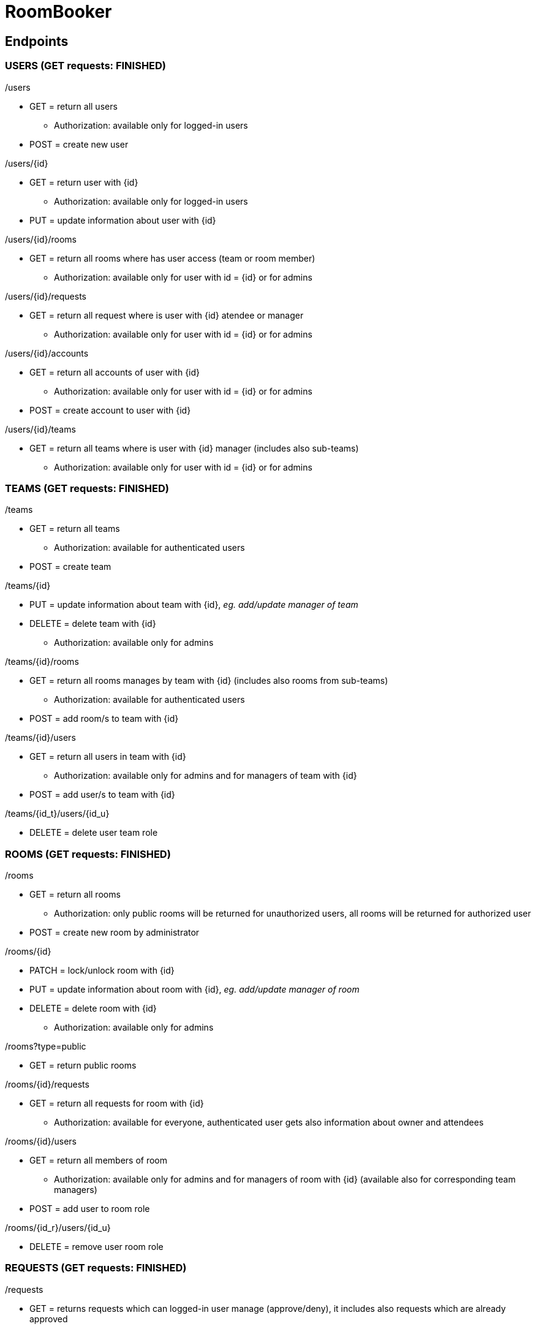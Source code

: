 = RoomBooker

== Endpoints

=== USERS (GET requests: FINISHED)

./users
* GET = return all users
    ** Authorization: available only for logged-in users
* POST = create new user

./users/{id}
* GET = return user with {id}
    ** Authorization: available only for logged-in users
* PUT = update information about user with {id}

./users/{id}/rooms
* GET = return all rooms where has user access (team or room member)
    ** Authorization: available only for user with id = {id} or for admins

./users/{id}/requests
* GET = return all request where is user with {id} atendee or manager
    ** Authorization: available only for user with id = {id} or for admins

./users/{id}/accounts
* GET = return all accounts of user with {id}
    ** Authorization: available only for user with id = {id} or for admins
* POST = create account to user with {id}

./users/{id}/teams
* GET = return all teams where is user with {id} manager (includes also sub-teams)
    ** Authorization: available only for user with id = {id} or for admins

=== TEAMS (GET requests: FINISHED)

./teams
* GET = return all teams
    ** Authorization: available for authenticated users
* POST = create team

./teams/{id}
* PUT = update information about team with {id}, __eg. add/update manager of team__
* DELETE = delete team with {id}
    ** Authorization: available only for admins

./teams/{id}/rooms
* GET = return all rooms manages by team with {id} (includes also rooms from sub-teams)
    ** Authorization: available for authenticated users
* POST = add room/s to team with {id}

./teams/{id}/users
* GET = return all users in team with {id}
    ** Authorization: available only for admins and for managers of team with {id}
* POST = add user/s to team with {id}

./teams/{id_t}/users/{id_u}
* DELETE = delete user team role

=== ROOMS (GET requests: FINISHED)

./rooms
* GET = return all rooms
    ** Authorization: only public rooms will be returned for unauthorized users, all rooms will be returned for authorized user
* POST = create new room by administrator

./rooms/{id}
* PATCH = lock/unlock room with {id}
* PUT = update information about room with {id}, __eg. add/update manager of room__
* DELETE = delete room with {id}
    ** Authorization: available only for admins

./rooms?type=public
* GET = return public rooms

./rooms/{id}/requests
* GET = return all requests for room with {id}
    ** Authorization: available for everyone, authenticated user gets also information about owner and attendees

./rooms/{id}/users
* GET = return all members of room
    ** Authorization: available only for admins and for managers of room with {id} (available also for corresponding team managers)
* POST = add user to room role

./rooms/{id_r}/users/{id_u}
* DELETE = remove user room role 

=== REQUESTS (GET requests: FINISHED)

./requests
* GET = returns requests which can logged-in user manage (approve/deny), it includes also requests which are already approved
    ** Authorization: available for authenticated users
* POST = create request by everyone (will be different in sent information)

./requests/{id}
* GET = return request with {id}
    ** Authorization: available for authenticated users
* PUT = update information in request, __eg. accept request by manager__
* DELETE = delete request

=== BUILDINGS (GET requests: FINISHED)

./buildings
* GET = return all building
    ** Authorization: available for everyone, only public rooms will be returned for unauthorized users, all rooms will be returned for authorized user
* POST = create new building

./buildings/{id}
* DELETE = delete building
    ** Authorization: available only for admins

./buildings/{id}/rooms
* GET = return all rooms in building with {id}
    ** Authorization: only public rooms will be returned for unauthorized users, all rooms will be returned for authorized user

=== ACCOUNTS (GET requests: FINISHED)
All accounts of user will be return from user endpoint. If user/admin click to user account, then he knows ID of account and he can ask endpoint accounts directly.

./accounts
* GET = return all accounts
    ** Authorization: available only for admins

./accounts/{id}
* GET = return account with {id}
    ** Authorization: available only for owner of the account with id = {id} or for admins
* PUT = update information about account with {id}
* DELETE = delete account with {id}
